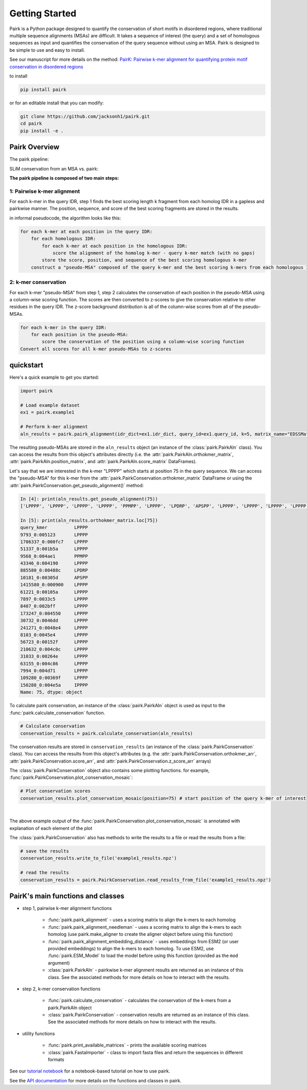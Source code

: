 .. _getting_started:

===============
Getting Started
===============

Pairk is a Python package designed to quantify the conservation of short motifs in disordered regions, where traditional multiple sequence alignments (MSAs) are difficult. It takes a sequence of interest (the query) and a set of homologous sequences as input and quantifies the conservation of the query sequence without using an MSA. Pairk is designed to be simple to use and easy to install.

See our manuscript for more details on the method: `PairK: Pairwise k-mer alignment for quantifying protein motif conservation in disordered regions <https://www.biorxiv.org/content/10.1101/2024.07.23.604860v1>`_

to install

.. code-block:: bash

    pip install pairk

or for an editable install that you can modify:

.. code-block:: bash

    git clone https://github.com/jacksonh1/pairk.git
    cd pairk
    pip install -e .


**************
Pairk Overview
**************

The pairk pipeline:

.. image:: ./images/fragpair_cartoon_v2.png
    :align: center
    :width: 800


SLiM conservation from an MSA vs. pairk:

.. image:: ./images/f1-example_MSA_problems.png
    :align: center
    :width: 400


.. raw:: html

   <br>
   <br>
   <br>


**The pairk pipeline is composed of two main steps:**


1: Pairwise k-mer alignment
=================================

For each k-mer in the query IDR, step 1 finds the best scoring length k fragment from each homolog IDR in a gapless and pairkwise manner. The position, sequence, and score of the best scoring fragments are stored in the results.

in informal pseudocode, the algorithm looks like this:

.. code-block:: none

    for each k-mer at each position in the query IDR:
        for each homologous IDR:
            for each k-mer at each position in the homologous IDR:
                score the alignment of the homolog k-mer - query k-mer match (with no gaps)
            store the score, position, and sequence of the best scoring homologous k-mer
        construct a "pseudo-MSA" composed of the query k-mer and the best scoring k-mers from each homologous IDR


2: k-mer conservation
=================================

For each k-mer "pseudo-MSA" from step 1, step 2 calculates the conservation of each position in the pseudo-MSA using a column-wise scoring function. The scores are then converted to z-scores to give the conservation relative to other residues in the query IDR. The z-score background distribution is all of the column-wise scores from all of the pseudo-MSAs.

.. code-block:: none

    for each k-mer in the query IDR:
        for each position in the pseudo-MSA:
            score the conservation of the position using a column-wise scoring function
    Convert all scores for all k-mer pseudo-MSAs to z-scores


**********
quickstart
**********

Here's a quick example to get you started:

.. code-block:: python

    import pairk

    # Load example dataset
    ex1 = pairk.example1

    # Perform k-mer alignment
    aln_results = pairk.pairk_alignment(idr_dict=ex1.idr_dict, query_id=ex1.query_id, k=5, matrix_name="EDSSMat50")


The resulting pseudo-MSAs are stored in the ``aln_results`` object (an instance of the :class:`pairk.PairkAln` class). You can access the results from this object's attributes directly (i.e. the :attr:`pairk.PairkAln.orthokmer_matrix`, :attr:`pairk.PairkAln.position_matrix`, and :attr:`pairk.PairkAln.score_matrix` DataFrames). 

Let's say that we are interested in the k-mer "LPPPP" which starts at position 75 in the query sequence. We can access the "pseudo-MSA" for this k-mer from the :attr:`pairk.PairkConservation.orthokmer_matrix` DataFrame or using the :attr:`pairk.PairkConservation.get_pseudo_alignment()` method:

.. code-block:: python

    In [4]: print(aln_results.get_pseudo_alignment(75))
    ['LPPPP', 'LPPPP', 'LPPPP', 'LPPPP', 'PPMPP', 'LPPPP', 'LPDRP', 'APSPP', 'LPPPP', 'LPPPP', 'LPPPP', 'LPPPP', 'LPPPP', 'LPPPP', 'LPPPP', 'LPPPP', 'LPPPP', 'LPPPP', 'LPPPP', 'LPPPP', 'LPPPP', 'LPPPP', 'IPPPP']

    In [5]: print(aln_results.orthokmer_matrix.loc[75])
    query_kmer          LPPPP
    9793_0:005123       LPPPP
    1706337_0:000fc7    LPPPP
    51337_0:001b5a      LPPPP
    9568_0:004ae1       PPMPP
    43346_0:004190      LPPPP
    885580_0:00488c     LPDRP
    10181_0:00305d      APSPP
    1415580_0:000900    LPPPP
    61221_0:00105a      LPPPP
    7897_0:0033c5       LPPPP
    8407_0:002bff       LPPPP
    173247_0:004550     LPPPP
    30732_0:0046dd      LPPPP
    241271_0:0048e4     LPPPP
    8103_0:0045e4       LPPPP
    56723_0:00152f      LPPPP
    210632_0:004c0c     LPPPP
    31033_0:00264e      LPPPP
    63155_0:004c86      LPPPP
    7994_0:004d71       LPPPP
    109280_0:00369f     LPPPP
    150288_0:004e5a     IPPPP
    Name: 75, dtype: object

To calculate pairk conservation, an instance of the :class:`pairk.PairkAln` object is used as input to the :func:`pairk.calculate_conservation` function.

.. code-block:: python

    # Calculate conservation
    conservation_results = pairk.calculate_conservation(aln_results)

The conservation results are stored in ``conservation_results`` (an instance of the :class:`pairk.PairkConservation` class). You can access the results from this object's attributes (e.g. the :attr:`pairk.PairkConservation.orthokmer_arr`, :attr:`pairk.PairkConservation.score_arr`, and :attr:`pairk.PairkConservation.z_score_arr` arrays)

The :class:`pairk.PairkConservation` object also contains some plotting functions. for example, :func:`pairk.PairkConservation.plot_conservation_mosaic`:

.. code-block:: python

    # Plot conservation scores
    conservation_results.plot_conservation_mosaic(position=75) # start position of the query k-mer of interest


.. image:: ./images/mosaic_plot_annotated.png
    :align: center
    :width: 800


|

The above example output of the :func:`pairk.PairkConservation.plot_conservation_mosaic` is annotated with explanation of each element of the plot

The :class:`pairk.PairkConservation` also has methods to write the results to a file or read the results from a file:
 
.. code-block:: python
    
    # save the results
    conservation_results.write_to_file('example1_results.npz')

    # read the results
    conservation_results = pairk.PairkConservation.read_results_from_file('example1_results.npz')



*********************************************
PairK's main functions and classes
*********************************************

* step 1, pairwise k-mer alignment functions

    * :func:`pairk.pairk_alignment` - uses a scoring matrix to align the k-mers to each homolog
    * :func:`pairk.pairk_alignment_needleman` - uses a scoring matrix to align the k-mers to each homolog (use pairk.make_aligner to create the aligner object before using this function)
    * :func:`pairk.pairk_alignment_embedding_distance` - uses embeddings from ESM2 (or user provided embeddings) to align the k-mers to each homolog. To use ESM2, use :func:`pairk.ESM_Model` to load the model before using this function (provided as the ``mod`` argument)
    * :class:`pairk.PairkAln` - pairkwise k-mer alignment results are returned as an instance of this class. See the associated methods for more details on how to interact with the results.

* step 2, k-mer conservation functions

    * :func:`pairk.calculate_conservation` - calculates the conservation of the k-mers from a pairk.PairkAln object
    * :class:`pairk.PairkConservation` - conservation results are returned as an instance of this class. See the associated methods for more details on how to interact with the results.


* utility functions

    * :func:`pairk.print_available_matrices` - prints the available scoring matrices
    * :class:`pairk.FastaImporter` - class to import fasta files and return the sequences in different formats


.. see the `User Guide <https://pairk.readthedocs.io/en/latest/user_guide.html>`_ page for more details on how to use pairk.

See our `tutorial notebook <https://github.com/jacksonh1/pairk/blob/main/demo/pairk_tutorial.ipynb>`_ for a notebook-based tutorial on how to use pairk.

See the `API documentation <https://pairk.readthedocs.io/en/latest/api.html>`_ for more details on the functions and classes in pairk.


